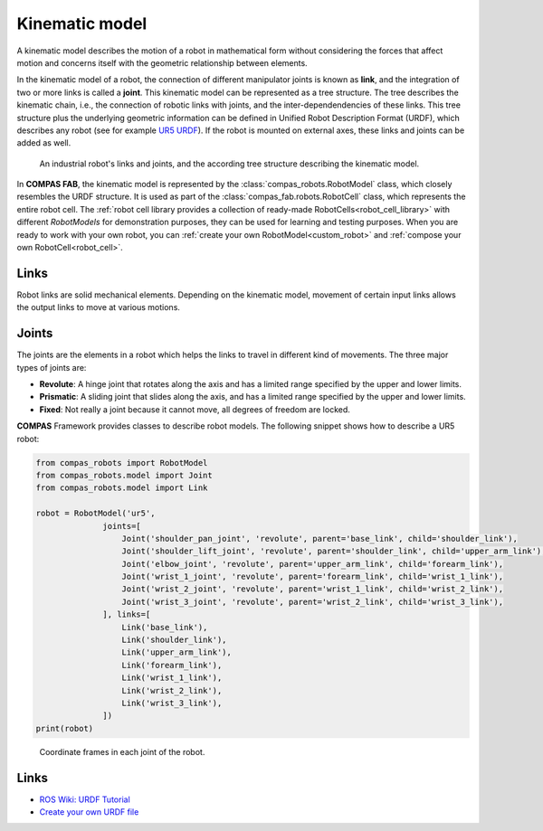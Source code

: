 .. _kinematic_model:

*******************************************************************************
Kinematic model
*******************************************************************************

A kinematic model describes the motion of a robot in mathematical form without
considering the forces that affect motion and concerns itself with the
geometric relationship between elements.

In the kinematic model of a robot, the connection of different manipulator
joints is known as **link**, and the integration of two or more links is called
a **joint**. This kinematic model can be represented as a tree structure. The
tree describes the kinematic chain, i.e., the connection of robotic links with
joints, and the inter-dependendencies of these links. This tree structure plus
the underlying geometric information can be defined in Unified Robot
Description Format (URDF), which describes any robot (see for example
`UR5 URDF`_). If the robot is mounted on external axes, these links and joints
can be added as well.

.. figure:: files/01_robot_links_and_joints.jpg
    :figclass: figure
    :class: figure-img img-fluid

    An industrial robot's links and joints, and the according tree structure
    describing the kinematic model.

.. Actually it would be good to have here a robot on a linear axis...

.. _UR5 URDF: https://github.com/ros-industrial/universal_robot/blob/kinetic-devel/ur_description/urdf/ur5.urdf.xacro

In **COMPAS FAB**, the kinematic model is represented by the :class:`compas_robots.RobotModel` class,
which closely resembles the URDF structure. It is used as part of the
:class:`compas_fab.robots.RobotCell` class, which represents the entire robot cell.
The :ref:`robot cell library provides a collection of ready-made RobotCells<robot_cell_library>`
with different `RobotModels` for demonstration purposes, they can be used for
learning and testing purposes. When you are ready to work with your own robot,
you can :ref:`create your own RobotModel<custom_robot>` and
:ref:`compose your own RobotCell<robot_cell>`.

Links
=====

Robot links are solid mechanical elements. Depending on the kinematic model,
movement of certain input links allows the output links to move at various
motions.

Joints
======

The joints are the elements in a robot which helps the links to travel in
different kind of movements. The three major types of joints are:

* **Revolute**: A hinge joint that rotates along the axis and has a limited
  range specified by the upper and lower limits.
* **Prismatic**: A sliding joint that slides along the axis, and has a limited
  range specified by the upper and lower limits.
* **Fixed**: Not really a joint because it cannot move, all degrees of freedom
  are locked.

**COMPAS** Framework provides classes to describe robot models. The following
snippet shows how to describe a UR5 robot:

.. code-block:: python

    from compas_robots import RobotModel
    from compas_robots.model import Joint
    from compas_robots.model import Link

    robot = RobotModel('ur5',
                  joints=[
                      Joint('shoulder_pan_joint', 'revolute', parent='base_link', child='shoulder_link'),
                      Joint('shoulder_lift_joint', 'revolute', parent='shoulder_link', child='upper_arm_link'),
                      Joint('elbow_joint', 'revolute', parent='upper_arm_link', child='forearm_link'),
                      Joint('wrist_1_joint', 'revolute', parent='forearm_link', child='wrist_1_link'),
                      Joint('wrist_2_joint', 'revolute', parent='wrist_1_link', child='wrist_2_link'),
                      Joint('wrist_3_joint', 'revolute', parent='wrist_2_link', child='wrist_3_link'),
                  ], links=[
                      Link('base_link'),
                      Link('shoulder_link'),
                      Link('upper_arm_link'),
                      Link('forearm_link'),
                      Link('wrist_1_link'),
                      Link('wrist_2_link'),
                      Link('wrist_3_link'),
                  ])
    print(robot)


.. figure:: files/01_robot_model.jpg
    :figclass: figure
    :class: figure-img img-fluid w-50

    Coordinate frames in each joint of the robot.


Links
=====

* `ROS Wiki: URDF Tutorial <https://wiki.ros.org/urdf/Tutorials/Create%20your%20own%20urdf%20file>`_
* `Create your own URDF file <https://www.codemade.io/create-your-own-urdf-file/>`_

